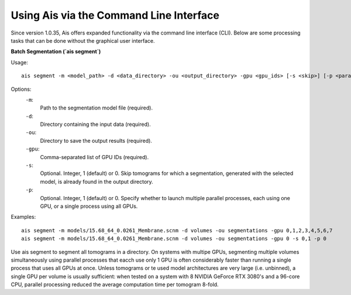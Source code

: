 Using Ais via the Command Line Interface
========================================

Since version 1.0.35, Ais offers expanded functionality via the command line interface (CLI). Below are some processing tasks that can be done without the graphical user interface.

**Batch Segmentation (`ais segment`)**

Usage:
::

   ais segment -m <model_path> -d <data_directory> -ou <output_directory> -gpu <gpu_ids> [-s <skip>] [-p <parallel>]

Options:
  ``-m``:
    Path to the segmentation model file (required).

  ``-d``:
    Directory containing the input data (required).

  ``-ou``:
    Directory to save the output results (required).

  ``-gpu``:
    Comma-separated list of GPU IDs (required).

  ``-s``:
    Optional. Integer, 1 (default) or 0. Skip tomograms for which a segmentation, generated with the selected model, is already found in the output directory.

  ``-p``:
    Optional. Integer, 1 (default) or 0. Specify whether to launch multiple parallel processes, each using one GPU, or a single process using all GPUs.

Examples:
::

   ais segment -m models/15.68_64_0.0261_Membrane.scnm -d volumes -ou segmentations -gpu 0,1,2,3,4,5,6,7
   ais segment -m models/15.68_64_0.0261_Membrane.scnm -d volumes -ou segmentations -gpu 0 -s 0,1 -p 0

Use ais segment to segment all tomograms in a directory. On systems with multipe GPUs, segmenting multiple volumes simultaneously using parallel processes that eacch use only 1 GPU is often considerably faster than running a single process that uses all GPUs at once. Unless tomograms or te used model architectures are very large (i.e. unbinned), a single GPU per volume is usually sufficient: when tested on a system with 8 NVIDIA GeForce RTX 3080's and a 96-core CPU, parallel processing reduced the average computation time per tomogram 8-fold.
